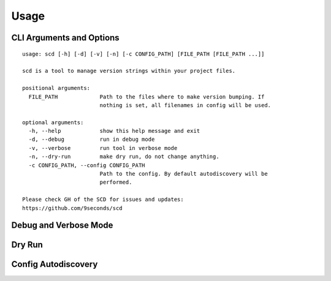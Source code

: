 Usage
=====

CLI Arguments and Options
-------------------------

::

   usage: scd [-h] [-d] [-v] [-n] [-c CONFIG_PATH] [FILE_PATH [FILE_PATH ...]]

   scd is a tool to manage version strings within your project files.

   positional arguments:
     FILE_PATH             Path to the files where to make version bumping. If
                           nothing is set, all filenames in config will be used.

   optional arguments:
     -h, --help            show this help message and exit
     -d, --debug           run in debug mode
     -v, --verbose         run tool in verbose mode
     -n, --dry-run         make dry run, do not change anything.
     -c CONFIG_PATH, --config CONFIG_PATH
                           Path to the config. By default autodiscovery will be
                           performed.

   Please check GH of the SCD for issues and updates:
   https://github.com/9seconds/scd


Debug and Verbose Mode
----------------------

Dry Run
-------

Config Autodiscovery
--------------------
